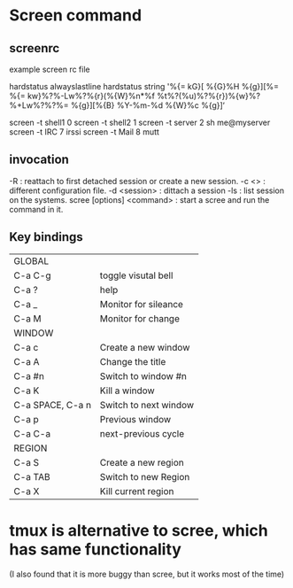 * Screen command

** screenrc
example screen rc file

hardstatus alwayslastline
hardstatus string '%{= kG}[ %{G}%H %{g}][%= %{=
kw}%?%-Lw%?%{r}(%{W}%n*%f %t%?(%u)%?%{r})%{w}%?%+Lw%?%?%= %{g}][%{B}
%Y-%m-%d %{W}%c %{g}]‘
# Default screens
screen -t shell1	0
screen -t shell2	1
screen -t server	2 	sh me@myserver
screen -t IRC	7	irssi
screen -t Mail	8	mutt

** invocation
-R : reattach to first detached session or create a new session.
-c <>  : different configuration file.
-d <session> : dittach a session
-ls : list session on the systems.
scree [options] <command> : start a scree and run the command in it.

** Key bindings
|------------------+-----------------------|
| GLOBAL           |                       |
| C-a C-g          | toggle visutal bell   |
| C-a ?            | help                  |
| C-a _            | Monitor for sileance  |
| C-a M            | Monitor for change    |
|------------------+-----------------------|
| WINDOW           |                       |
| C-a c            | Create a new window   |
| C-a A            | Change the title      |
| C-a #n           | Switch to window #n   |
| C-a K            | Kill a window         |
| C-a SPACE, C-a n | Switch to next window |
| C-a p            | Previous window       |
| C-a C-a          | next-previous cycle   |
|------------------+-----------------------|
| REGION           |                       |
| C-a S            | Create a new region   |
| C-a TAB          | Switch to new Region  |
| C-a X            | Kill current region   |
|------------------+-----------------------|

* tmux is alternative to scree, which has same functionality
  (I also found that it is more buggy than scree, but it works most of the time)



